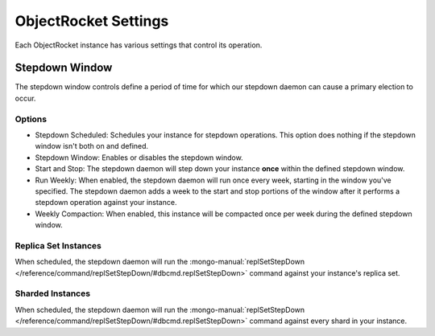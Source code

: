ObjectRocket Settings
=====================

Each ObjectRocket instance has various settings that control its operation.


Stepdown Window
---------------

The stepdown window controls define a period of time for which our
stepdown daemon can cause a primary election to occur.


Options
^^^^^^^

* Stepdown Scheduled: Schedules your instance for stepdown operations. This
  option does nothing if the stepdown window isn't both on and defined.
* Stepdown Window: Enables or disables the stepdown window.
* Start and Stop: The stepdown daemon will step down your instance **once**
  within the defined stepdown window.
* Run Weekly: When enabled, the stepdown daemon will run once every week,
  starting in the window you've specified. The stepdown daemon adds a week to
  the start and stop portions of the window after it performs a stepdown
  operation against your instance.
* Weekly Compaction: When enabled, this instance will be compacted once per
  week during the defined stepdown window.


Replica Set Instances
^^^^^^^^^^^^^^^^^^^^^

When scheduled, the stepdown daemon will run the
:mongo-manual:`replSetStepDown </reference/command/replSetStepDown/#dbcmd.replSetStepDown>`
command against your instance's replica set.


Sharded Instances
^^^^^^^^^^^^^^^^^

When scheduled, the stepdown daemon will run the
:mongo-manual:`replSetStepDown </reference/command/replSetStepDown/#dbcmd.replSetStepDown>`
command against every shard in your instance.

